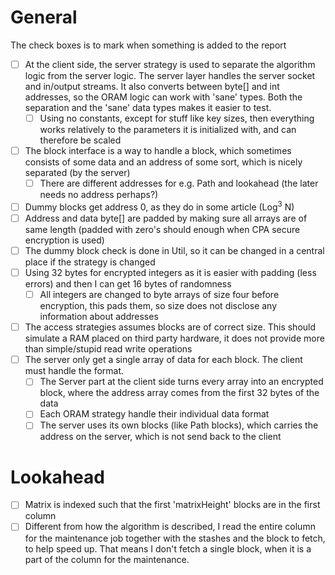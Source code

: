 * General
The check boxes is to mark when something is added to the report
 - [ ] At the client side, the server strategy is used to separate the algorithm logic from the server logic. The server layer handles the server socket and in/output streams. It also converts between byte[] and int addresses, so the ORAM logic can work with 'sane' types. Both the separation and the 'sane' data types makes it easier to test.
   - [ ] Using no constants, except for stuff like key sizes, then everything works relatively to the parameters it is initialized with, and can therefore be scaled
 - [ ] The block interface is a way to handle a block, which sometimes consists of some data and an address of some sort, which is nicely separated (by the server)
   - [ ] There are different addresses for e.g. Path and lookahead (the later needs no address perhaps?)
 - [ ] Dummy blocks get address 0, as they do in some article (Log^3 N)
 - [ ] Address and data byte[] are padded by making sure all arrays are of same length (padded with zero's should enough when CPA secure encryption is used)
 - [ ] The dummy block check is done in Util, so it can be changed in a central place if the strategy is changed
 - [ ] Using 32 bytes for encrypted integers as it is easier with padding (less errors) and then I can get 16 bytes of randomness
   - [ ] All integers are changed to byte arrays of size four before encryption, this pads them, so size does not disclose any information about addresses
 - [ ] The access strategies assumes blocks are of correct size. This should simulate a RAM placed on third party hardware, it does not provide more than simple/stupid read write operations
 - [ ] The server only get a single array of data for each block. The client must handle the format.
   - [ ] The Server part at the client side turns every array into an encrypted block, where the address array comes from the first 32 bytes of the data
   - [ ] Each ORAM strategy handle their individual data format
   - [ ] The server uses its own blocks (like Path blocks), which carries the address on the server, which is not send back to the client

* Lookahead
 - [ ] Matrix is indexed such that the first 'matrixHeight' blocks are in the first column
 - [ ] Different from how the algorithm is described, I read the entire column for the maintenance job together with the stashes and the block to fetch, to help speed up. That means I don't fetch a single block, when it is a part of the column for the maintenance.
